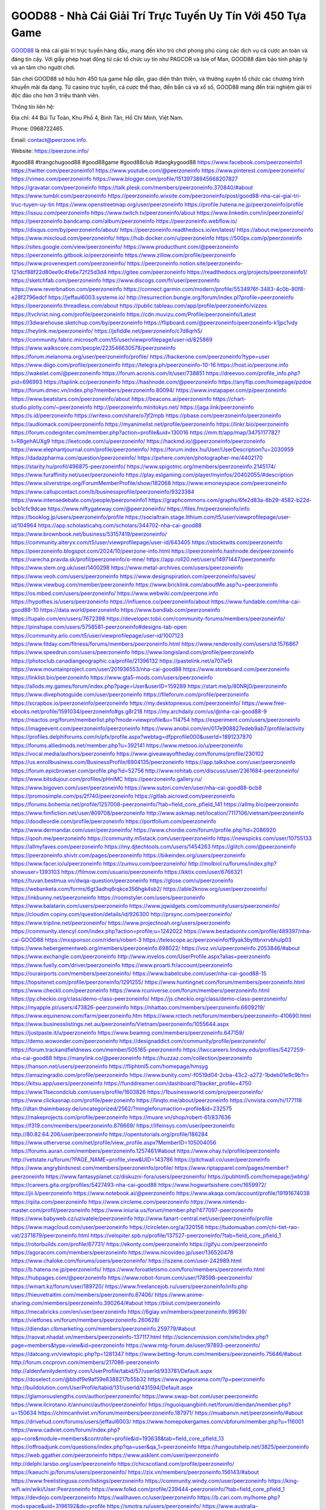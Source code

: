 GOOD88 - Nhà Cái Giải Trí Trực Tuyến Uy Tín Với 450 Tựa Game
===================================

`GOOD88 <https://peerzone.info/>`_ là nhà cái giải trí trực tuyến hàng đầu, mang đến kho trò chơi phong phú cùng các dịch vụ cá cược an toàn và đáng tin cậy. Với giấy phép hoạt động từ các tổ chức uy tín như PAGCOR và Isle of Man, GOOD88 đảm bảo tính pháp lý và an tâm cho người chơi. 

Sân chơi GOOD88 sở hữu hơn 450 tựa game hấp dẫn, giao diện thân thiện, và thường xuyên tổ chức các chương trình khuyến mãi đa dạng. Từ casino trực tuyến, cá cược thể thao, đến bắn cá và xổ số, GOOD88 mang đến trải nghiệm giải trí độc đáo cho hơn 3 triệu thành viên.

Thông tin liên hệ: 

Địa chỉ: 44 Bùi Tư Toàn, Khu Phố 4, Bình Tân, Hồ Chí Minh, Việt Nam.

Phone: 0968722465.

Email: contact@peerzone.info.

Website: https://peerzone.info/

#good88 #trangchugood88 #good88game #good88club #dangkygood88
https://www.facebook.com/peerzoneinfo1
https://twitter.com/peerzoneinfo1
https://www.youtube.com/@peerzoneinfo
https://www.pinterest.com/peerzoneinfo/
https://vimeo.com/peerzoneinfo
https://www.blogger.com/profile/15139738945668207827
https://gravatar.com/peerzoneinfo
https://talk.plesk.com/members/peerzoneinfo.370840/#about
https://www.tumblr.com/peerzoneinfo
https://peerzoneinfo.wixsite.com/peerzoneinfo/post/good88-nha-cai-giai-tri-truc-tuyen-uy-tin
https://www.openstreetmap.org/user/peerzoneinfo
https://profile.hatena.ne.jp/peerzoneinfo/profile
https://issuu.com/peerzoneinfo
https://www.twitch.tv/peerzoneinfo/about
https://www.linkedin.com/in/peerzoneinfo/
https://peerzoneinfo.bandcamp.com/album/peerzoneinfo
https://peerzoneinfo.webflow.io/
https://disqus.com/by/peerzoneinfo/about/
https://peerzoneinfo.readthedocs.io/en/latest/
https://about.me/peerzoneinfo
https://www.mixcloud.com/peerzoneinfo/
https://hub.docker.com/u/peerzoneinfo
https://500px.com/p/peerzoneinfo
https://sites.google.com/view/peerzoneinfo/
https://www.producthunt.com/@peerzoneinfo
https://peerzoneinfo.gitbook.io/peerzoneinfo
https://www.zillow.com/profile/peerzoneinfo
https://www.provenexpert.com/peerzoneinfo/
https://peerzoneinfo.notion.site/peerzoneinfo-121dcf88f22d80ee9c4fe6e72f25d3d4
https://gitee.com/peerzoneinfo
https://readthedocs.org/projects/peerzoneinfo1/
https://sketchfab.com/peerzoneinfo
https://www.discogs.com/fr/user/peerzoneinfo
https://www.reverbnation.com/peerzoneinfo
https://connect.garmin.com/modern/profile/5534976f-3483-4c0b-80f8-e28f2796edcf
https://jeffaul6003.systeme.io/
http://resurrection.bungie.org/forum/index.pl?profile=peerzoneinfo
https://peerzoneinfo.threadless.com/about
https://public.tableau.com/app/profile/peerzoneinfo/vizzes
https://tvchrist.ning.com/profile/peerzoneinfo
https://cdn.muvizu.com/Profile/peerzoneinfo/Latest
https://3dwarehouse.sketchup.com/by/peerzoneinfo
https://flipboard.com/@peerzoneinfo/peerzoneinfo-k1jpc1vdy
https://heylink.me/peerzoneinfo/
https://jsfiddle.net/peerzoneinfo/c7d8qrh5/
https://community.fabric.microsoft.com/t5/user/viewprofilepage/user-id/825869
https://www.walkscore.com/people/223546630578/peerzoneinfo
https://forum.melanoma.org/user/peerzoneinfo/profile/
https://hackerone.com/peerzoneinfo?type=user
https://www.diigo.com/profile/peerzoneinfo
https://telegra.ph/peerzoneinfo-10-16
https://host.io/peerzone.info
https://wakelet.com/@peerzoneinfo
https://forum.acronis.com/it/user/738851
https://dreevoo.com/profile_info.php?pid=696993
https://taplink.cc/peerzoneinfo
https://hashnode.com/@peerzoneinfo
https://anyflip.com/homepage/pzdoe
https://forum.dmec.vn/index.php?members/peerzoneinfo.80094/
https://www.instapaper.com/p/peerzoneinfo
https://www.beatstars.com/peerzoneinfo/about
https://beacons.ai/peerzoneinfo
https://chart-studio.plotly.com/~peerzoneinfo
http://peerzoneinfo.minitokyo.net/
https://jaga.link/peerzoneinfo
https://s.id/peerzoneinfo
https://writexo.com/share/o7jf2mpb
https://pbase.com/peerzoneinfo/peerzoneinfo
https://audiomack.com/peerzoneinfo
https://myanimelist.net/profile/peerzoneinfo
https://linkr.bio/peerzoneinfo
https://forum.codeigniter.com/member.php?action=profile&uid=130016
https://mm.tt/app/map/3475117782?t=R8gehAUXg9
https://leetcode.com/u/peerzoneinfo/
https://hackmd.io/@peerzoneinfo/peerzoneinfo
https://www.elephantjournal.com/profile/peerzoneinfo/
https://forum.index.hu/User/UserDescription?u=2030959
https://dadazpharma.com/question/peerzoneinfo/
https://pxhere.com/en/photographer-me/4402170
https://starity.hu/profil/496875-peerzoneinfo/
https://www.spigotmc.org/members/peerzoneinfo.2145174/
https://www.furaffinity.net/user/peerzoneinfo
https://play.eslgaming.com/player/myinfos/20402055/#description
https://www.silverstripe.org/ForumMemberProfile/show/182068
https://www.emoneyspace.com/peerzoneinfo
https://www.callupcontact.com/b/businessprofile/peerzoneinfo/9323384
https://www.intensedebate.com/people/peerzoneinfo1
https://graphcommons.com/graphs/6fe2d83a-8b29-4582-b22d-bcb1cfc9dcae
https://www.niftygateway.com/@peerzoneinfo/
https://files.fm/peerzoneinfo/info
https://booklog.jp/users/peerzoneinfo/profile
https://socialtrain.stage.lithium.com/t5/user/viewprofilepage/user-id/104964
https://app.scholasticahq.com/scholars/344702-nha-cai-good88
https://www.brownbook.net/business/53157419/peerzoneinfo/
https://community.alteryx.com/t5/user/viewprofilepage/user-id/643405
https://stocktwits.com/peerzoneinfo
https://peerzoneinfo.blogspot.com/2024/10/peerzone-info.html
https://peerzoneinfo.hashnode.dev/peerzoneinfo
https://varecha.pravda.sk/profil/peerzoneinfo/o-mne/
https://app.roll20.net/users/14971447/peerzoneinfo
https://www.stem.org.uk/user/1400298
https://www.metal-archives.com/users/peerzoneinfo
https://www.veoh.com/users/peerzoneinfo
https://www.designspiration.com/peerzoneinfo/saves/
https://www.viewbug.com/member/peerzoneinfo
https://www.bricklink.com/aboutMe.asp?u=peerzoneinfo
https://os.mbed.com/users/peerzoneinfo/
https://www.webwiki.com/peerzone.info
https://hypothes.is/users/peerzoneinfo
https://influence.co/peerzoneinfo/about
https://www.fundable.com/nha-cai-good88-10
https://data.world/peerzoneinfo
https://www.bandlab.com/peerzoneinfo
https://tupalo.com/en/users/7672398
https://developer.tobii.com/community-forums/members/peerzoneinfo/
https://pinshape.com/users/5758581-peerzoneinfo#designs-tab-open
https://community.arlo.com/t5/user/viewprofilepage/user-id/1007123
https://www.fitday.com/fitness/forums/members/peerzoneinfo.html
https://www.renderosity.com/users/id:1576867
https://www.speedrun.com/users/peerzoneinfo
https://www.longisland.com/profile/peerzoneinfo
https://photoclub.canadiangeographic.ca/profile/21396132
https://pastelink.net/a707ie5t
https://www.mountainproject.com/user/201936553/nha-cai-good88
https://www.storeboard.com/peerzoneinfo
https://linklist.bio/peerzoneinfo
https://www.gta5-mods.com/users/peerzoneinfo
https://allods.my.games/forum/index.php?page=User&userID=159289
https://start.me/p/80NRjD/peerzoneinfo
https://www.divephotoguide.com/user/peerzoneinfo
https://fileforum.com/profile/peerzoneinfo
https://scrapbox.io/peerzoneinfo/peerzoneinfo
https://my.desktopnexus.com/peerzoneinfo/
https://www.free-ebooks.net/profile/1591034/peerzoneinfo#gs.g8r218
https://my.archdaily.com/us/@nha-cai-good88-9
https://reactos.org/forum/memberlist.php?mode=viewprofile&u=114754
https://experiment.com/users/peerzoneinfo
https://imageevent.com/peerzoneinfo/peerzoneinfo
https://www.anobii.com/en/017e908827edeb9ab7/profile/activity
https://profiles.delphiforums.com/n/pfx/profile.aspx?webtag=dfpprofile000&userId=1891237870
https://forums.alliedmods.net/member.php?u=392141
https://www.metooo.io/u/peerzoneinfo
https://vocal.media/authors/peerzoneinfo
https://www.giveawayoftheday.com/forums/profile/230102
https://us.enrollbusiness.com/BusinessProfile/6904135/peerzoneinfo
https://app.talkshoe.com/user/peerzoneinfo
https://forum.epicbrowser.com/profile.php?id=52756
http://www.rohitab.com/discuss/user/2361684-peerzoneinfo/
https://www.bitsdujour.com/profiles/pHniMC
https://peerzoneinfo.gallery.ru/
https://www.bigoven.com/user/peerzoneinfo
https://www.sutori.com/en/user/nha-cai-good88-bcb8
https://promosimple.com/ps/2f740/peerzoneinfo
https://gitlab.aicrowd.com/peerzoneinfo
https://forums.bohemia.net/profile/1257008-peerzoneinfo/?tab=field_core_pfield_141
https://allmy.bio/peerzoneinfo
https://www.fimfiction.net/user/809708/peerzoneinfo
http://www.askmap.net/location/7117106/vietnam/peerzoneinfo
https://doodleordie.com/profile/peerzoneinfo
https://portfolium.com/peerzoneinfo
https://www.dermandar.com/user/peerzoneinfo/
https://www.chordie.com/forum/profile.php?id=2086920
https://qooh.me/peerzoneinfo
https://community.m5stack.com/user/peerzoneinfo
https://newspicks.com/user/10755133
https://allmyfaves.com/peerzoneinfo
https://my.djtechtools.com/users/1454263
https://glitch.com/@peerzoneinfo
https://peerzoneinfo.shivtr.com/pages/peerzoneinfo
https://bikeindex.org/users/peerzoneinfo
https://www.facer.io/u/peerzoneinfo
https://zumvu.com/peerzoneinfo/
http://molbiol.ru/forums/index.php?showuser=1393103
https://filmow.com/usuario/peerzoneinfo
https://kktix.com/user/6766321
https://tuvan.bestmua.vn/dwqa-question/peerzoneinfo
https://glose.com/u/peerzoneinfo
https://webanketa.com/forms/6gt3adhq6rqkce356hgk4sb2/
https://able2know.org/user/peerzoneinfo/
https://inkbunny.net/peerzoneinfo
https://roomstyler.com/users/peerzoneinfo
https://www.balatarin.com/users/peerzoneinfo
https://www.jqwidgets.com/community/users/peerzoneinfo/
https://cloudim.copiny.com/question/details/id/926300
http://prsync.com/peerzoneinfo/
https://www.tripline.net/peerzoneinfo/
https://www.projectnoah.org/users/peerzoneinfo
https://community.stencyl.com/index.php?action=profile;u=1242022
https://www.bestadsontv.com/profile/489397/nha-cai-GOOD88
https://mxsponsor.com/riders/robert-3
https://telescope.ac/peerzoneinfo/f9yak3byttbnxrvbhulp03
https://www.hebergementweb.org/members/peerzoneinfo.698022/
https://voz.vn/u/peerzoneinfo.2053846/#about
https://www.exchangle.com/peerzoneinfo
http://www.invelos.com/UserProfile.aspx?alias=peerzoneinfo
https://www.fuelly.com/driver/peerzoneinfo
https://www.proarti.fr/account/peerzoneinfo
https://ourairports.com/members/peerzoneinfo/
https://www.babelcube.com/user/nha-cai-good88-15
https://topsitenet.com/profile/peerzoneinfo/1291255/
https://www.huntingnet.com/forum/members/peerzoneinfo.html
https://www.checkli.com/peerzoneinfo
https://www.rcuniverse.com/forum/members/peerzoneinfo.html
https://py.checkio.org/class/demo-class-peerzoneinfo/
https://js.checkio.org/class/demo-class-peerzoneinfo/
https://myapple.pl/users/473826-peerzoneinfo
https://nhattao.com/members/peerzoneinfo.6609219/
https://www.equinenow.com/farm/peerzoneinfo.htm
https://www.rctech.net/forum/members/peerzoneinfo-410690.html
https://www.businesslistings.net.au/peerzoneinfo/Vietnam/peerzoneinfo/1055644.aspx
https://justpaste.it/u/peerzoneinfo
https://www.beamng.com/members/peerzoneinfo.647159/
https://demo.wowonder.com/peerzoneinfo
https://designaddict.com/community/profile/peerzoneinfo/
https://forum.trackandfieldnews.com/member/505165-peerzoneinfo
https://lwccareers.lindsey.edu/profiles/5427259-nha-cai-good88
https://manylink.co/@peerzoneinfo
https://huzzaz.com/collection/peerzoneinfo
https://hanson.net/users/peerzoneinfo
https://fliphtml5.com/homepage/hmsyg
https://amazingradio.com/profile/peerzoneinfo
https://www.bunity.com/-f0519d04-2cba-43c2-a272-1bdeb01e9c9b?r=
https://kitsu.app/users/peerzoneinfo
https://funddreamer.com/dashboard/?backer_profile=4750
https://www.11secondclub.com/users/profile/1603826
https://1businessworld.com/pro/peerzoneinfo/
https://www.clickasnap.com/profile/peerzoneinfo
https://linqto.me/about/peerzoneinfo
https://vnvista.com/hi/177118
http://dtan.thaiembassy.de/uncategorized/2562/?mingleforumaction=profile&id=232575
https://makeprojects.com/profile/peerzoneinfo
https://muare.vn/shop/robert-61/837636
https://f319.com/members/peerzoneinfo.876669/
https://lifeinsys.com/user/peerzoneinfo
http://80.82.64.206/user/peerzoneinfo
https://opentutorials.org/profile/186284
https://www.utherverse.com/net/profile/view_profile.aspx?MemberID=105004056
https://forums.auran.com/members/peerzoneinfo.1257461/#about
https://www.ohay.tv/profile/peerzoneinfo
http://vetstate.ru/forum/?PAGE_NAME=profile_view&UID=143786
https://pitchwall.co/user/peerzoneinfo
https://www.angrybirdsnest.com/members/peerzoneinfo/profile/
https://www.riptapparel.com/pages/member?peerzoneinfo
https://www.fantasyplanet.cz/diskuzni-fora/users/peerzoneinfo/
https://pubhtml5.com/homepage/jwbhg/
https://careers.gita.org/profiles/5427493-nha-cai-good88
https://www.hogwartsishere.com/1659972/
https://jii.li/peerzoneinfo
https://www.notebook.ai/@peerzoneinfo
https://www.akaqa.com/account/profile/19191674038
https://qiita.com/peerzoneinfo
https://www.circleme.com/peerzoneinfo
https://www.nintendo-master.com/profil/peerzoneinfo
https://www.iniuria.us/forum/member.php?477097-peerzoneinfo
https://www.babyweb.cz/uzivatele/peerzoneinfo
http://www.fanart-central.net/user/peerzoneinfo/profile
https://www.magcloud.com/user/peerzoneinfo
https://circleten.org/a/320156
https://tudomuaban.com/chi-tiet-rao-vat/2371879/peerzoneinfo.html
https://velopiter.spb.ru/profile/137527-peerzoneinfo/?tab=field_core_pfield_1
https://rotorbuilds.com/profile/67731/
https://ekonty.com/peerzoneinfo
https://gifyu.com/peerzoneinfo
https://agoracom.com/members/peerzoneinfo
https://www.nicovideo.jp/user/136520478
https://www.chaloke.com/forums/users/peerzoneinfo/
https://iszene.com/user-242989.html
https://b.hatena.ne.jp/peerzoneinfo/
https://www.foroatletismo.com/foro/members/peerzoneinfo.html
https://hubpages.com/@peerzoneinfo
https://www.robot-forum.com/user/178598-peerzoneinfo/
https://wmart.kz/forum/user/189720/
https://www.freelancejob.ru/users/peerzoneinfo/info.php
https://hieuvetraitim.com/members/peerzoneinfo.67406/
https://www.anime-sharing.com/members/peerzoneinfo.390264/#about
https://biiut.com/peerzoneinfo
https://mecabricks.com/en/user/peerzoneinfo
https://6giay.vn/members/peerzoneinfo.99639/
https://vietfones.vn/forum/members/peerzoneinfo.260628/
https://diendan.clbmarketing.com/members/peerzoneinfo.259779/#about
https://raovat.nhadat.vn/members/peerzoneinfo-137117.html
http://sciencemission.com/site/index.php?page=members&type=view&id=peerzoneinfo
https://www.mtg-forum.de/user/97893-peerzoneinfo/
https://datcang.vn/viewtopic.php?p=1281347
https://www.betting-forum.com/members/peerzoneinfo.75646/#about
http://forum.cncprovn.com/members/217086-peerzoneinfo
http://aldenfamilydentistry.com/UserProfile/tabid/57/userId/933781/Default.aspx
https://doselect.com/@bbdf9e9af59e8388217b55b32
https://www.pageorama.com/?p=peerzoneinfo
http://buildolution.com/UserProfile/tabid/131/userId/431594/Default.aspx
https://glamorouslengths.com/author/peerzoneinfo/
https://www.swap-bot.com/user:peerzoneinfo
https://www.ilcirotano.it/annunci/author/peerzoneinfo/
https://nguoiquangbinh.net/forum/diendan/member.php?u=150634
https://chimcanhviet.vn/forum/members/peerzoneinfo.187971/
https://muabanvn.net/peerzoneinfo/#about
https://drivehud.com/forums/users/jeffaul6003/
https://www.homepokergames.com/vbforum/member.php?u=116001
https://www.cadviet.com/forum/index.php?app=core&module=members&controller=profile&id=193638&tab=field_core_pfield_13
https://offroadjunk.com/questions/index.php?qa=user&qa_1=peerzoneinfo
https://hangoutshelp.net/3825/peerzoneinfo
https://web.ggather.com/peerzoneinfo
https://www.asklent.com/user/peerzoneinfo
http://delphi.larsbo.org/user/peerzoneinfo
https://chicscotland.com/profile/peerzoneinfo/
https://kaeuchi.jp/forums/users/peerzoneinfo/
https://zix.vn/members/peerzoneinfo.156143/#about
https://www.freelistingusa.com/listings/peerzoneinfo
https://community.windy.com/user/peerzoneinfo
https://king-wifi.win/wiki/User:Peerzoneinfo
https://www.folkd.com/profile/239444-peerzoneinfo/?tab=field_core_pfield_1
https://devdojo.com/peerzoneinfo
https://wallhaven.cc/user/peerzoneinfo
https://b.cari.com.my/home.php?mod=space&uid=3196192&do=profile
https://smotra.ru/users/peerzoneinfo/
https://www.australia-australie.com/membres/peerzoneinfo/profile/
http://maisoncarlos.com/UserProfile/tabid/42/userId/2205301/Default.aspx
https://www.goldposter.com/members/peerzoneinfo/profile/
https://metaldevastationradio.com/peerzoneinfo
https://www.adsfare.com/peerzoneinfo
https://www.deepzone.net/home.php?mod=space&uid=4435065
https://hcgdietinfo.com/hcgdietforums/members/peerzoneinfo/
https://video.fc2.com/account/10713727
https://vadaszapro.eu/user/profile/peerzoneinfo
https://mentorship.healthyseminars.com/members/peerzoneinfo/
https://allmylinks.com/peerzoneinfo
https://coub.com/peerzoneinfo
https://www.myminifactory.com/users/peerzoneinfo
https://www.printables.com/@peerzoneinfo_2526655
https://www.shadowera.com/member.php?146513-peerzoneinfo
http://bbs.sdhuifa.com/home.php?mod=space&uid=649871
https://ficwad.com/a/peerzoneinfo
https://www.serialzone.cz/uzivatele/226727-peerzoneinfo/
http://classicalmusicmp3freedownload.com/ja/index.php?title=%E5%88%A9%E7%94%A8%E8%80%85:Peerzoneinfo
https://m.jingdexian.com/home.php?mod=space&uid=3787967
https://mississaugachinese.ca/home.php?mod=space&uid=1347712
https://hulkshare.com/peerzoneinfo
https://www.soshified.com/forums/user/597954-peerzoneinfo/
https://thefwa.com/profiles/peerzoneinfo
https://tatoeba.org/en/user/profile/peerzoneinfo
http://www.pvp.iq.pl/user-23928.html
https://my.bio/peerzoneinfo
https://transfur.com/Users/peerzoneinfo
https://forums.stardock.net/user/7391818
https://ok.ru/profile/909999037096
https://scholar.google.com/citations?view_op=list_works&hl=vi&user=6ePz9OcAAAAJ
https://www.plurk.com/peerzoneinfo
https://www.bitchute.com/channel/iz74gx6sQf3u
https://teletype.in/@peerzoneinfo
https://velog.io/@peerzoneinfo/about
https://globalcatalog.com/peerzoneinfo.kr
https://www.metaculus.com/accounts/profile/218962/
https://commiss.io/peerzoneinfo
https://moparwiki.win/wiki/User:Peerzoneinfo
https://clinfowiki.win/wiki/User:Peerzoneinfo
https://algowiki.win/wiki/User:Peerzoneinfo
https://timeoftheworld.date/wiki/User:Peerzoneinfo
https://humanlove.stream/wiki/User:Peerzoneinfo
https://digitaltibetan.win/wiki/User:Peerzoneinfo
https://funsilo.date/wiki/User:Peerzoneinfo
https://fkwiki.win/wiki/User:Peerzoneinfo
https://theflatearth.win/wiki/User:Peerzoneinfo
https://sovren.media/u/peerzoneinfo/
https://www.vid419.com/home.php?mod=space&uid=3395492
https://www.okaywan.com/home.php?mod=space&uid=558680
https://www.yanyiku.cn/home.php?mod=space&uid=4593159
https://forum.oceandatalab.com/user-8716.html
https://www.pixiv.net/en/users/110544772
https://shapshare.com/peerzoneinfo
https://thearticlesdirectory.co.uk/members/jeffaul6003/
http://onlineboxing.net/jforum/user/editDone/320052.page
https://golbis.com/user/peerzoneinfo/
https://eternagame.org/players/417543
http://memmai.com/index.php?members/peerzoneinfo.15679/#about
https://diendannhansu.com/members/peerzoneinfo.78025/#about
https://forum.centos-webpanel.com/index.php?action=profile;u=121505
https://www.canadavisa.com/canada-immigration-discussion-board/members/peerzoneinfo.1236854/
https://www.fitundgesund.at/profil/peerzoneinfo
http://www.biblesupport.com/user/608324-peerzoneinfo/
https://www.goodreads.com/review/show/6936185947
https://fileforums.com/member.php?u=276252
https://forum.enscape3d.com/wcf/index.php?user/97927-peerzoneinfo/#about
https://forum.xorbit.space/member.php/8954-peerzoneinfo
https://nmpeoplesrepublick.com/community/profile/peerzoneinfo/
https://findaspring.org/members/peerzoneinfo/
https://ingmac.ru/forum/?PAGE_NAME=profile_view&UID=59796
http://l-avt.ru/support/dialog/?PAGE_NAME=profile_view&UID=79958
https://www.imagekind.com/MemberProfile.aspx?MID=b7988c11-8177-44a4-b0b3-950ee00a5dc1
https://storyweaver.org.in/en/users/1010832
https://club.doctissimo.fr/peerzoneinfo/
https://urlscan.io/result/efb88968-3d88-4f55-991c-aa4690c1e9e4/
https://www.outlived.co.uk/author/peerzoneinfo/
https://motion-gallery.net/users/657908
https://linkmix.co/27395498
https://potofu.me/peerzoneinfo
https://www.mycast.io/profiles/298020/username/peerzoneinfo
https://www.sythe.org/members/peerzoneinfo.1806738/
https://www.penmai.com/community/members/peerzoneinfo.416923/#about
https://dongnairaovat.com/members/peerzoneinfo.23937.html
https://hiqy.in/peerzoneinfo
https://etextpad.com/nhwkgvotel
https://web.trustexchange.com/company.php?q=peerzone.info
https://penposh.com/peerzoneinfo
https://imgcredit.xyz/peerzoneinfo
https://www.claimajob.com/profiles/5433488-nha-cai-good88
https://violet.vn/user/show/id/14986859
http://www.innetads.com/view/item-3011316-peerzoneinfo.html
http://www.getjob.us/usa-jobs-view/job-posting-903098-peerzoneinfo.html
http://www.canetads.com/view/item-3968231-peerzoneinfo.html
https://minecraftcommand.science/profile/peerzoneinfo
https://wiki.natlife.ru/index.php/%D0%A3%D1%87%D0%B0%D1%81%D1%82%D0%BD%D0%B8%D0%BA:Peerzoneinfo
https://wiki.gta-zona.ru/index.php/%D0%A3%D1%87%D0%B0%D1%81%D1%82%D0%BD%D0%B8%D0%BA:Peerzoneinfo
https://wiki.prochipovan.ru/index.php/%D0%A3%D1%87%D0%B0%D1%81%D1%82%D0%BD%D0%B8%D0%BA:Peerzoneinfo
https://www.itchyforum.com/en/member.php?308214-peerzoneinfo
https://myanimeshelf.com/profile/peerzoneinfo
https://expathealthseoul.com/profile/peerzoneinfo/
https://makersplace.com/peerzoneinfo/about
https://community.fyers.in/member/Vad4413pMe
https://www.multichain.com/qa/user/peerzoneinfo
http://www.worldchampmambo.com/UserProfile/tabid/42/userId/401289/Default.aspx
https://www.snipesocial.co.uk/peerzoneinfo
https://hub.safe.com/current-user?page=1&page_size=10
https://www.apelondts.org/users/peerzoneinfo/My-Profile
https://advpr.net/peerzoneinfo
https://pytania.radnik.pl/uzytkownik/peerzoneinfo
https://itvnn.net/member.php?139008-peerzoneinfo
https://safechat.com/u/peerzoneinfo
https://mlx.su/paste/view/49181a99
https://hackmd.okfn.de/s/S1PN5flgJe
http://techou.jp/index.php?peerzoneinfo
https://www.gamblingtherapy.org/forum/users/peerzoneinfo/
https://ask-people.net/user/peerzoneinfo
https://linktaigo88.lighthouseapp.com/users/1955449
http://www.aunetads.com/view/item-2503669-peerzoneinfo.html
https://bit.ly/m/peerzoneinfo
http://genina.com/user/editDone/4475355.page
https://golden-forum.com/memberlist.php?mode=viewprofile&u=152310
http://wiki.diamonds-crew.net/index.php?title=Benutzer:Peerzoneinfo
https://www.adsoftheworld.com/users/d7e83ef6-313a-4399-aee3-425748871c03
https://malt-orden.info/userinfo.php?uid=382220
https://filesharingtalk.com/members/603337-peerzoneinfo
https://belgaumonline.com/profile/peerzoneinfo/
https://chodaumoi247.com/members/peerzoneinfo.13536/#about
https://darksteam.net/members/peerzoneinfo.40406/#about
https://wefunder.com/peerzoneinfo
https://www.nulled.to/user/6249027-peerzoneinfo
https://forums.worldwarriors.net/profile/peerzoneinfo
https://nhadatdothi.net.vn/members/peerzoneinfo.29780/
https://demo.hedgedoc.org/s/E6_Oe-gBz
https://schoolido.lu/user/peerzoneinfo/
https://dev.muvizu.com/Profile/peerzoneinfo/Latest/
https://www.familie.pl/profil/peerzoneinfo
https://conecta.bio/peerzoneinfo
https://qna.habr.com/user/peerzoneinfo
https://www.naucmese.cz/robert-1?_fid=i5hx
http://psicolinguistica.letras.ufmg.br/wiki/index.php/Usu%C3%A1rio:Peerzoneinfo
https://wiki.sports-5.ch/index.php?title=Utilisateur:Peerzoneinfo
https://g0v.hackmd.io/@peerzoneinfo/peerzoneinfo
https://boersen.oeh-salzburg.at/author/peerzoneinfo/
https://bioimagingcore.be/q2a/user/peerzoneinfo
http://uno-en-ligne.com/profile.php?user=378813
https://kowabana.jp/users/131401
https://klotzlube.ru/forum/user/283211/
https://www.bandsworksconcerts.info/index.php?peerzoneinfo
https://ask.mallaky.com/?qa=user/peerzoneinfo
https://fab-chat.com/members/peerzoneinfo/profile/
https://vietnam.net.vn/members/peerzoneinfo.28188/
https://cadillacsociety.com/users/peerzoneinfo/
https://bitbuilt.net/forums/index.php?members/peerzoneinfo.49478/#about
https://timdaily.vn/members/peerzoneinfo.90887/#about
https://www.xen-factory.com/index.php?members/peerzoneinfo.57737/#about
https://www.cake.me/me/peerzoneinfo
https://git.project-hobbit.eu/peerzoneinfo
https://forum.honorboundgame.com/user-470746.html
https://www.xosothantai.com/members/peerzoneinfo.534785/
https://thiamlau.com/forum/user-8433.html
https://bandori.party/user/225056/peerzoneinfo/
https://www.vnbadminton.com/members/peerzoneinfo.55214/
https://hackaday.io/peerzoneinfo
https://mnogootvetov.ru/index.php?qa=user&qa_1=peerzoneinfo
https://deadreckoninggame.com/index.php/User:Peerzoneinfo
https://herpesztitkaink.hu/forums/users/peerzoneinfo/
https://xnforo.ir/members/peerzoneinf.59328/#about
https://www.adslgr.com/forum/members/212048-peerzoneinfo
https://forum.opnsense.org/index.php?action=profile;u=49607
https://slatestarcodex.com/author/peerzoneinfo/
http://pantery.mazowiecka.zhp.pl/profile.php?lookup=25139
https://community.greeka.com/users/peerzoneinfo
https://yamcode.com/peerzoneinfo
https://www.forums.maxperformanceinc.com/forums/member.php?u=202047
https://www.sakaseru.jp/mina/user/profile/205928
https://land-book.com/peerzoneinfo
https://illust.daysneo.com/illustrator/peerzoneinfo/
https://es.stylevore.com/user/peerzoneinfo
https://www.fdb.cz/clen/208104-peerzoneinfo.html
https://forum.html.it/forum/member.php?userid=464700
https://advego.com/profile/peerzoneinfo/
https://acomics.ru/-peerzoneinfo
https://www.astrobin.com/users/peerzoneinfo/
https://modworkshop.net/user/peerzoneinfo
https://stackshare.io/peerzoneinfo
https://fitinline.com/profile/peerzoneinfo/about/
https://seomotionz.com/member.php?action=profile&uid=40880
https://apartments.com.gh/user/profile/200917
https://tooter.in/peerzoneinfo
https://protospielsouth.com/user/46689
https://www.canadavideocompanies.ca/forums/users/peerzoneinfo/
https://spiderum.com/nguoi-dung/peerzoneinfo
https://postgresconf.org/users/nha-cai-good88-b8177140-cabd-43f3-8c30-a1e2de55e0d3
https://pixabay.com/users/46596165/
https://chomikuj.pl/peerzoneinfo/Dokumenty
https://memes.tw/user/337049
https://medibang.com/author/26781666/
https://stepik.org/users/983739137/profile
https://forum.issabel.org/u/peerzoneinfo
https://click4r.com/posts/g/18291823/peerzoneinfo
https://www.freewebmarks.com/story/peerzoneinfo
https://redpah.com/profile/415809/peerzoneinfo
https://permacultureglobal.org/users/75810-nha-cai-good88
https://www.papercall.io/speakers/peerzoneinfo
https://bootstrapbay.com/user/peerzoneinfo
https://www.rwaq.org/users/peerzoneinfo
https://secondstreet.ru/profile/peerzoneinfo/
https://www.planet-casio.com/Fr/compte/voir_profil.php?membre=peerzoneinfo
https://forums.wolflair.com/members/peerzoneinfo.119154/#about
https://www.zeldaspeedruns.com/profiles/peerzoneinfo
https://savelist.co/profile/users/me
https://www.buzzsprout.com/2101801/episodes/15941201-peerzone-info
https://podcastaddict.com/episode/https%3A%2F%2Fwww.buzzsprout.com%2F2101801%2Fepisodes%2F15941201-peerzone-info.mp3&podcastId=4475093
https://hardanreidlinglbeu.wixsite.com/elinor-salcedo/podcast/episode/7938d603/peerzoneinfo
https://www.podfriend.com/podcast/elinor-salcedo/episode/Buzzsprout-15941201/
https://curiocaster.com/podcast/pi6385247/29314526035
https://www.podchaser.com/podcasts/elinor-salcedo-5339040/episodes/peerzoneinfo-227271701
https://fountain.fm/episode/pi2Havfg08RiDTbctEy2
https://castbox.fm/episode/peerzone.info-id5445226-id745515602
https://plus.rtl.de/podcast/elinor-salcedo-wy64ydd31evk2/peerzoneinfo-9kk591rw8kfx1
https://www.podparadise.com/Podcast/1688863333/Listen/1729173600/0
https://podbay.fm/p/elinor-salcedo/e/1729148400
https://www.ivoox.com/en/peerzone-info-audios-mp3_rf_134940754_1.html
https://www.listennotes.com/podcasts/elinor-salcedo/peerzoneinfo-Mh8Q-eXydNs/
https://goodpods.com/podcasts/elinor-salcedo-257466/peerzoneinfo-76417876
https://www.iheart.com/podcast/269-elinor-salcedo-115585662/episode/peerzoneinfo-228162150/
https://www.deezer.com/fr/episode/680438511
https://open.spotify.com/episode/31XD5m6UmD56t7u52J79A7?si=hSw_rh71TvSJP0O03hIUnw
https://podtail.com/podcast/corey-alonzo/peerzone-info/
https://player.fm/series/elinor-salcedo/peerzoneinfo
https://podcastindex.org/podcast/6385247?episode=29314526035
https://www.steno.fm/show/77680b6e-8b07-53ae-bcab-9310652b155c/episode/QnV6enNwcm91dC0xNTk0MTIwMQ==
https://podverse.fm/fr/episode/Yuk0AKtNg
https://app.podcastguru.io/podcast/elinor-salcedo-1688863333/episode/peerzone-info-d678af8fda20928533b276fd8cefa39b
https://podcasts-francais.fr/podcast/corey-alonzo/peerzone-info
https://irepod.com/podcast/corey-alonzo/peerzone-info
https://australian-podcasts.com/podcast/corey-alonzo/peerzone-info
https://toppodcasts.be/podcast/corey-alonzo/peerzone-info
https://canadian-podcasts.com/podcast/corey-alonzo/peerzone-info
https://uk-podcasts.co.uk/podcast/corey-alonzo/peerzone-info
https://deutschepodcasts.de/podcast/corey-alonzo/peerzone-info
https://nederlandse-podcasts.nl/podcast/corey-alonzo/peerzone-info
https://american-podcasts.com/podcast/corey-alonzo/peerzone-info
https://norske-podcaster.com/podcast/corey-alonzo/peerzone-info
https://danske-podcasts.dk/podcast/corey-alonzo/peerzone-info
https://italia-podcast.it/podcast/corey-alonzo/peerzone-info
https://podmailer.com/podcast/corey-alonzo/peerzone-info
https://podcast-espana.es/podcast/corey-alonzo/peerzone-info
https://suomalaiset-podcastit.fi/podcast/corey-alonzo/peerzone-info
https://indian-podcasts.com/podcast/corey-alonzo/peerzone-info
https://poddar.se/podcast/corey-alonzo/peerzone-info
https://nzpod.co.nz/podcast/corey-alonzo/peerzone-info
https://pod.pe/podcast/corey-alonzo/peerzone-info
https://podcast-chile.com/podcast/corey-alonzo/peerzone-info
https://podcast-colombia.co/podcast/corey-alonzo/peerzone-info
https://podcasts-brasileiros.com/podcast/corey-alonzo/peerzone-info
https://podcast-mexico.mx/podcast/corey-alonzo/peerzone-info
https://music.amazon.com/podcasts/ef0d1b1b-8afc-4d07-b178-4207746410b2/episodes/01337c7d-9979-43a7-805a-53d5d3e92c1c/elinor-salcedo-peerzone-info
https://music.amazon.co.jp/podcasts/ef0d1b1b-8afc-4d07-b178-4207746410b2/episodes/01337c7d-9979-43a7-805a-53d5d3e92c1c/elinor-salcedo-peerzone-info
https://music.amazon.de/podcasts/ef0d1b1b-8afc-4d07-b178-4207746410b2/episodes/01337c7d-9979-43a7-805a-53d5d3e92c1c/elinor-salcedo-peerzone-info
https://music.amazon.co.uk/podcasts/ef0d1b1b-8afc-4d07-b178-4207746410b2/episodes/01337c7d-9979-43a7-805a-53d5d3e92c1c/elinor-salcedo-peerzone-info
https://music.amazon.fr/podcasts/ef0d1b1b-8afc-4d07-b178-4207746410b2/episodes/01337c7d-9979-43a7-805a-53d5d3e92c1c/elinor-salcedo-peerzone-info
https://music.amazon.ca/podcasts/ef0d1b1b-8afc-4d07-b178-4207746410b2/episodes/01337c7d-9979-43a7-805a-53d5d3e92c1c/elinor-salcedo-peerzone-info
https://music.amazon.in/podcasts/ef0d1b1b-8afc-4d07-b178-4207746410b2/episodes/01337c7d-9979-43a7-805a-53d5d3e92c1c/elinor-salcedo-peerzone-info
https://music.amazon.it/podcasts/ef0d1b1b-8afc-4d07-b178-4207746410b2/episodes/01337c7d-9979-43a7-805a-53d5d3e92c1c/elinor-salcedo-peerzone-info
https://music.amazon.es/podcasts/ef0d1b1b-8afc-4d07-b178-4207746410b2/episodes/01337c7d-9979-43a7-805a-53d5d3e92c1c/elinor-salcedo-peerzone-info
https://music.amazon.com.br/podcasts/ef0d1b1b-8afc-4d07-b178-4207746410b2/episodes/01337c7d-9979-43a7-805a-53d5d3e92c1c/elinor-salcedo-peerzone-info
https://music.amazon.com.au/podcasts/ef0d1b1b-8afc-4d07-b178-4207746410b2/episodes/01337c7d-9979-43a7-805a-53d5d3e92c1c/elinor-salcedo-peerzone-info
https://podcasts.apple.com/us/podcast/peerzone-info/id1688863333?i=1000673410524
https://podcasts.apple.com/bh/podcast/peerzone-info/id1688863333?i=1000673410524
https://podcasts.apple.com/bw/podcast/peerzone-info/id1688863333?i=1000673410524
https://podcasts.apple.com/cm/podcast/peerzone-info/id1688863333?i=1000673410524
https://podcasts.apple.com/ci/podcast/peerzone-info/id1688863333?i=1000673410524
https://podcasts.apple.com/eg/podcast/peerzone-info/id1688863333?i=1000673410524
https://podcasts.apple.com/gw/podcast/peerzone-info/id1688863333?i=1000673410524
https://podcasts.apple.com/in/podcast/peerzone-info/id1688863333?i=1000673410524
https://podcasts.apple.com/il/podcast/peerzone-info/id1688863333?i=1000673410524
https://podcasts.apple.com/jo/podcast/peerzone-info/id1688863333?i=1000673410524
https://podcasts.apple.com/ke/podcast/peerzone-info/id1688863333?i=1000673410524
https://podcasts.apple.com/kw/podcast/peerzone-info/id1688863333?i=1000673410524
https://podcasts.apple.com/mg/podcast/peerzone-info/id1688863333?i=1000673410524
https://podcasts.apple.com/ml/podcast/peerzone-info/id1688863333?i=1000673410524
https://podcasts.apple.com/ma/podcast/peerzone-info/id1688863333?i=1000673410524
https://podcasts.apple.com/mu/podcast/peerzone-info/id1688863333?i=1000673410524
https://podcasts.apple.com/mz/podcast/peerzone-info/id1688863333?i=1000673410524
https://podcasts.apple.com/ne/podcast/peerzone-info/id1688863333?i=1000673410524
https://podcasts.apple.com/ng/podcast/peerzone-info/id1688863333?i=1000673410524
https://podcasts.apple.com/om/podcast/peerzone-info/id1688863333?i=1000673410524
https://podcasts.apple.com/qa/podcast/peerzone-info/id1688863333?i=1000673410524
https://podcasts.apple.com/sa/podcast/peerzone-info/id1688863333?i=1000673410524
https://podcasts.apple.com/sn/podcast/peerzone-info/id1688863333?i=1000673410524
https://podcasts.apple.com/za/podcast/peerzone-info/id1688863333?i=1000673410524
https://podcasts.apple.com/tn/podcast/peerzone-info/id1688863333?i=1000673410524
https://podcasts.apple.com/ug/podcast/peerzone-info/id1688863333?i=1000673410524
https://podcasts.apple.com/ae/podcast/peerzone-info/id1688863333?i=1000673410524
https://podcasts.apple.com/au/podcast/peerzone-info/id1688863333?i=1000673410524
https://podcasts.apple.com/hk/podcast/peerzone-info/id1688863333?i=1000673410524
https://podcasts.apple.com/id/podcast/peerzone-info/id1688863333?i=1000673410524
https://podcasts.apple.com/jp/podcast/peerzone-info/id1688863333?i=1000673410524
https://podcasts.apple.com/kr/podcast/peerzone-info/id1688863333?i=1000673410524
https://podcasts.apple.com/mo/podcast/peerzone-info/id1688863333?i=1000673410524
https://podcasts.apple.com/my/podcast/peerzone-info/id1688863333?i=1000673410524
https://podcasts.apple.com/nz/podcast/peerzone-info/id1688863333?i=1000673410524
https://podcasts.apple.com/ph/podcast/peerzone-info/id1688863333?i=1000673410524
https://podcasts.apple.com/sg/podcast/peerzone-info/id1688863333?i=1000673410524
https://podcasts.apple.com/tw/podcast/peerzone-info/id1688863333?i=1000673410524
https://podcasts.apple.com/th/podcast/peerzone-info/id1688863333?i=1000673410524
https://podcasts.apple.com/vn/podcast/peerzone-info/id1688863333?i=1000673410524
https://podcasts.apple.com/am/podcast/peerzone-info/id1688863333?i=1000673410524
https://podcasts.apple.com/az/podcast/peerzone-info/id1688863333?i=1000673410524
https://podcasts.apple.com/bg/podcast/peerzone-info/id1688863333?i=1000673410524
https://podcasts.apple.com/cz/podcast/peerzone-info/id1688863333?i=1000673410524
https://podcasts.apple.com/dk/podcast/peerzone-info/id1688863333?i=1000673410524
https://podcasts.apple.com/de/podcast/peerzone-info/id1688863333?i=1000673410524
https://podcasts.apple.com/ee/podcast/peerzone-info/id1688863333?i=1000673410524
https://podcasts.apple.com/es/podcast/peerzone-info/id1688863333?i=1000673410524
https://podcasts.apple.com/fr/podcast/peerzone-info/id1688863333?i=1000673410524
https://podcasts.apple.com/ge/podcast/peerzone-info/id1688863333?i=1000673410524
https://podcasts.apple.com/gr/podcast/peerzone-info/id1688863333?i=1000673410524
https://podcasts.apple.com/hr/podcast/peerzone-info/id1688863333?i=1000673410524
https://podcasts.apple.com/ie/podcast/peerzone-info/id1688863333?i=1000673410524
https://podcasts.apple.com/it/podcast/peerzone-info/id1688863333?i=1000673410524
https://podcasts.apple.com/kz/podcast/peerzone-info/id1688863333?i=1000673410524
https://podcasts.apple.com/kg/podcast/peerzone-info/id1688863333?i=1000673410524
https://podcasts.apple.com/lv/podcast/peerzone-info/id1688863333?i=1000673410524
https://podcasts.apple.com/lt/podcast/peerzone-info/id1688863333?i=1000673410524
https://podcasts.apple.com/lu/podcast/peerzone-info/id1688863333?i=1000673410524
https://podcasts.apple.com/hu/podcast/peerzone-info/id1688863333?i=1000673410524
https://podcasts.apple.com/mt/podcast/peerzone-info/id1688863333?i=1000673410524
https://podcasts.apple.com/md/podcast/peerzone-info/id1688863333?i=1000673410524
https://podcasts.apple.com/me/podcast/peerzone-info/id1688863333?i=1000673410524
https://podcasts.apple.com/nl/podcast/peerzone-info/id1688863333?i=1000673410524
https://podcasts.apple.com/mk/podcast/peerzone-info/id1688863333?i=1000673410524
https://podcasts.apple.com/no/podcast/peerzone-info/id1688863333?i=1000673410524
https://podcasts.apple.com/at/podcast/peerzone-info/id1688863333?i=1000673410524
https://podcasts.apple.com/pl/podcast/peerzone-info/id1688863333?i=1000673410524
https://podcasts.apple.com/pt/podcast/peerzone-info/id1688863333?i=1000673410524
https://podcasts.apple.com/ro/podcast/peerzone-info/id1688863333?i=1000673410524
https://podcasts.apple.com/ru/podcast/peerzone-info/id1688863333?i=1000673410524
https://podcasts.apple.com/sk/podcast/peerzone-info/id1688863333?i=1000673410524
https://podcasts.apple.com/si/podcast/peerzone-info/id1688863333?i=1000673410524
https://podcasts.apple.com/fi/podcast/peerzone-info/id1688863333?i=1000673410524
https://podcasts.apple.com/se/podcast/peerzone-info/id1688863333?i=1000673410524
https://podcasts.apple.com/tj/podcast/peerzone-info/id1688863333?i=1000673410524
https://podcasts.apple.com/tr/podcast/peerzone-info/id1688863333?i=1000673410524
https://podcasts.apple.com/tm/podcast/peerzone-info/id1688863333?i=1000673410524
https://podcasts.apple.com/ua/podcast/peerzone-info/id1688863333?i=1000673410524
https://podcasts.apple.com/la/podcast/peerzone-info/id1688863333?i=1000673410524
https://podcasts.apple.com/br/podcast/peerzone-info/id1688863333?i=1000673410524
https://podcasts.apple.com/cl/podcast/peerzone-info/id1688863333?i=1000673410524
https://podcasts.apple.com/co/podcast/peerzone-info/id1688863333?i=1000673410524
https://podcasts.apple.com/mx/podcast/peerzone-info/id1688863333?i=1000673410524
https://podcasts.apple.com/ca/podcast/peerzone-info/id1688863333?i=1000673410524
https://podcasts.apple.com/podcast/peerzone-info/id1688863333?i=1000673410524
https://chromewebstore.google.com/detail/orange-headed-bird/alkehppbamfhfadmgnobhfifbjbccccg?hl=vi
https://chromewebstore.google.com/detail/orange-headed-bird/alkehppbamfhfadmgnobhfifbjbccccg?hl=ar
https://chromewebstore.google.com/detail/orange-headed-bird/alkehppbamfhfadmgnobhfifbjbccccg?hl=bg
https://chromewebstore.google.com/detail/orange-headed-bird/alkehppbamfhfadmgnobhfifbjbccccg?hl=bn
https://chromewebstore.google.com/detail/orange-headed-bird/alkehppbamfhfadmgnobhfifbjbccccg?hl=ca
https://chromewebstore.google.com/detail/orange-headed-bird/alkehppbamfhfadmgnobhfifbjbccccg?hl=cs
https://chromewebstore.google.com/detail/orange-headed-bird/alkehppbamfhfadmgnobhfifbjbccccg?hl=da
https://chromewebstore.google.com/detail/orange-headed-bird/alkehppbamfhfadmgnobhfifbjbccccg?hl=de
https://chromewebstore.google.com/detail/orange-headed-bird/alkehppbamfhfadmgnobhfifbjbccccg?hl=el
https://chromewebstore.google.com/detail/orange-headed-bird/alkehppbamfhfadmgnobhfifbjbccccg?hl=fa
https://chromewebstore.google.com/detail/orange-headed-bird/alkehppbamfhfadmgnobhfifbjbccccg?hl=fr
https://chromewebstore.google.com/detail/orange-headed-bird/alkehppbamfhfadmgnobhfifbjbccccg?hl=he
https://chromewebstore.google.com/detail/orange-headed-bird/alkehppbamfhfadmgnobhfifbjbccccg?hl=hi
https://chromewebstore.google.com/detail/orange-headed-bird/alkehppbamfhfadmgnobhfifbjbccccg?hl=hr
https://chromewebstore.google.com/detail/orange-headed-bird/alkehppbamfhfadmgnobhfifbjbccccg?hl=id
https://chromewebstore.google.com/detail/orange-headed-bird/alkehppbamfhfadmgnobhfifbjbccccg?hl=it
https://chromewebstore.google.com/detail/orange-headed-bird/alkehppbamfhfadmgnobhfifbjbccccg?hl=ja
https://chromewebstore.google.com/detail/orange-headed-bird/alkehppbamfhfadmgnobhfifbjbccccg?hl=lv
https://chromewebstore.google.com/detail/orange-headed-bird/alkehppbamfhfadmgnobhfifbjbccccg?hl=ms
https://chromewebstore.google.com/detail/orange-headed-bird/alkehppbamfhfadmgnobhfifbjbccccg?hl=no
https://chromewebstore.google.com/detail/orange-headed-bird/alkehppbamfhfadmgnobhfifbjbccccg?hl=pl
https://chromewebstore.google.com/detail/orange-headed-bird/alkehppbamfhfadmgnobhfifbjbccccg?hl=pt
https://chromewebstore.google.com/detail/orange-headed-bird/alkehppbamfhfadmgnobhfifbjbccccg?hl=pt_PT
https://chromewebstore.google.com/detail/orange-headed-bird/alkehppbamfhfadmgnobhfifbjbccccg?hl=ro
https://chromewebstore.google.com/detail/orange-headed-bird/alkehppbamfhfadmgnobhfifbjbccccg?hl=te
https://chromewebstore.google.com/detail/orange-headed-bird/alkehppbamfhfadmgnobhfifbjbccccg?hl=th
https://chromewebstore.google.com/detail/orange-headed-bird/alkehppbamfhfadmgnobhfifbjbccccg?hl=tr
https://chromewebstore.google.com/detail/orange-headed-bird/alkehppbamfhfadmgnobhfifbjbccccg?hl=uk
https://chromewebstore.google.com/detail/orange-headed-bird/alkehppbamfhfadmgnobhfifbjbccccg?hl=zh
https://chromewebstore.google.com/detail/orange-headed-bird/alkehppbamfhfadmgnobhfifbjbccccg?hl=zh_HK
https://chromewebstore.google.com/detail/orange-headed-bird/alkehppbamfhfadmgnobhfifbjbccccg?hl=fil
https://chromewebstore.google.com/detail/orange-headed-bird/alkehppbamfhfadmgnobhfifbjbccccg?hl=mr
https://chromewebstore.google.com/detail/orange-headed-bird/alkehppbamfhfadmgnobhfifbjbccccg?hl=sv
https://chromewebstore.google.com/detail/orange-headed-bird/alkehppbamfhfadmgnobhfifbjbccccg?hl=sk
https://chromewebstore.google.com/detail/orange-headed-bird/alkehppbamfhfadmgnobhfifbjbccccg?hl=sl
https://chromewebstore.google.com/detail/orange-headed-bird/alkehppbamfhfadmgnobhfifbjbccccg?hl=sr
https://chromewebstore.google.com/detail/orange-headed-bird/alkehppbamfhfadmgnobhfifbjbccccg?hl=ta
https://chromewebstore.google.com/detail/orange-headed-bird/alkehppbamfhfadmgnobhfifbjbccccg?hl=hu
https://chromewebstore.google.com/detail/orange-headed-bird/alkehppbamfhfadmgnobhfifbjbccccg?hl=zh-CN
https://chromewebstore.google.com/detail/orange-headed-bird/alkehppbamfhfadmgnobhfifbjbccccg?hl=am
https://chromewebstore.google.com/detail/orange-headed-bird/alkehppbamfhfadmgnobhfifbjbccccg?hl=es_US
https://chromewebstore.google.com/detail/orange-headed-bird/alkehppbamfhfadmgnobhfifbjbccccg?hl=nl
https://chromewebstore.google.com/detail/orange-headed-bird/alkehppbamfhfadmgnobhfifbjbccccg?hl=sw
https://chromewebstore.google.com/detail/orange-headed-bird/alkehppbamfhfadmgnobhfifbjbccccg?hl=pt-BR
https://chromewebstore.google.com/detail/orange-headed-bird/alkehppbamfhfadmgnobhfifbjbccccg?hl=af
https://chromewebstore.google.com/detail/orange-headed-bird/alkehppbamfhfadmgnobhfifbjbccccg?hl=de_AT
https://chromewebstore.google.com/detail/orange-headed-bird/alkehppbamfhfadmgnobhfifbjbccccg?hl=fi
https://chromewebstore.google.com/detail/orange-headed-bird/alkehppbamfhfadmgnobhfifbjbccccg?hl=zh_TW
https://chromewebstore.google.com/detail/orange-headed-bird/alkehppbamfhfadmgnobhfifbjbccccg?hl=fr_CA
https://chromewebstore.google.com/detail/orange-headed-bird/alkehppbamfhfadmgnobhfifbjbccccg?hl=es-419
https://chromewebstore.google.com/detail/orange-headed-bird/alkehppbamfhfadmgnobhfifbjbccccg?hl=ln
https://chromewebstore.google.com/detail/orange-headed-bird/alkehppbamfhfadmgnobhfifbjbccccg?hl=pt-PT
https://chromewebstore.google.com/detail/orange-headed-bird/alkehppbamfhfadmgnobhfifbjbccccg?hl=gl
https://chromewebstore.google.com/detail/orange-headed-bird/alkehppbamfhfadmgnobhfifbjbccccg?hl=gu
https://chromewebstore.google.com/detail/orange-headed-bird/alkehppbamfhfadmgnobhfifbjbccccg?hl=ko
https://chromewebstore.google.com/detail/orange-headed-bird/alkehppbamfhfadmgnobhfifbjbccccg?hl=iw
https://chromewebstore.google.com/detail/orange-headed-bird/alkehppbamfhfadmgnobhfifbjbccccg?hl=sr_Latn
https://chromewebstore.google.com/detail/orange-headed-bird/alkehppbamfhfadmgnobhfifbjbccccg?hl=es_PY
https://chromewebstore.google.com/detail/orange-headed-bird/alkehppbamfhfadmgnobhfifbjbccccg?hl=kk
https://chromewebstore.google.com/detail/orange-headed-bird/alkehppbamfhfadmgnobhfifbjbccccg?hl=zh-TW
https://chromewebstore.google.com/detail/orange-headed-bird/alkehppbamfhfadmgnobhfifbjbccccg?hl=es
https://chromewebstore.google.com/detail/orange-headed-bird/alkehppbamfhfadmgnobhfifbjbccccg?hl=et
https://chromewebstore.google.com/detail/orange-headed-bird/alkehppbamfhfadmgnobhfifbjbccccg?hl=lt
https://chromewebstore.google.com/detail/orange-headed-bird/alkehppbamfhfadmgnobhfifbjbccccg?hl=ml
https://chromewebstore.google.com/detail/orange-headed-bird/alkehppbamfhfadmgnobhfifbjbccccg?hl=es_AR
https://chromewebstore.google.com/detail/orange-headed-bird/alkehppbamfhfadmgnobhfifbjbccccg?hl=en-GB
https://chromewebstore.google.com/detail/orange-headed-bird/alkehppbamfhfadmgnobhfifbjbccccg?hl=km
https://chromewebstore.google.com/detail/orange-headed-bird/alkehppbamfhfadmgnobhfifbjbccccg?hl=my
https://chromewebstore.google.com/detail/orange-headed-bird/alkehppbamfhfadmgnobhfifbjbccccg?gl=AE
https://chromewebstore.google.com/detail/orange-headed-bird/alkehppbamfhfadmgnobhfifbjbccccg?gl=ZA
https://chromewebstore.google.com/detail/orange-headed-bird/alkehppbamfhfadmgnobhfifbjbccccg
https://chromewebstore.google.com/detail/orange-headed-bird/alkehppbamfhfadmgnobhfifbjbccccg?hl=gsw
https://chromewebstore.google.com/detail/orange-headed-bird/alkehppbamfhfadmgnobhfifbjbccccg?hl=mn
https://chromewebstore.google.com/detail/orange-headed-bird/alkehppbamfhfadmgnobhfifbjbccccg?hl=be
https://chromewebstore.google.com/detail/orange-headed-bird/alkehppbamfhfadmgnobhfifbjbccccg?hl=ru
https://chromewebstore.google.com/detail/orange-headed-bird/alkehppbamfhfadmgnobhfifbjbccccg?hl=ky
https://chromewebstore.google.com/detail/orange-headed-bird/alkehppbamfhfadmgnobhfifbjbccccg?hl=fr_CH
https://chromewebstore.google.com/detail/orange-headed-bird/alkehppbamfhfadmgnobhfifbjbccccg?hl=es_DO
https://chromewebstore.google.com/detail/orange-headed-bird/alkehppbamfhfadmgnobhfifbjbccccg?hl=uz
https://chromewebstore.google.com/detail/orange-headed-bird/alkehppbamfhfadmgnobhfifbjbccccg?hl=eu
https://chromewebstore.google.com/detail/orange-headed-bird/alkehppbamfhfadmgnobhfifbjbccccg?hl=az
https://chromewebstore.google.com/detail/orange-headed-bird/alkehppbamfhfadmgnobhfifbjbccccg?hl=ka
https://chromewebstore.google.com/detail/orange-headed-bird/alkehppbamfhfadmgnobhfifbjbccccg?hl=en-US
https://chromewebstore.google.com/detail/orange-headed-bird/alkehppbamfhfadmgnobhfifbjbccccg?gl=EG
https://www.tliu.co.za/web/peerzoneinfo/home/-/blogs/good88-nha-cai-giai-tri-truc-tuyen-uy-tin-voi-450-tua-game
http://www.lemmth.gr/web/peerzoneinfo/home/-/blogs/good88-nha-cai-giai-tri-truc-tuyen-uy-tin-voi-450-tua-game
https://all4webs.com/peerzoneinfolink/home.htm?18730=64699
https://customer.wabtec.com/cwcportal/web/peerzoneinfo/home/-/blogs/good88-nha-cai-giai-tri-truc-tuyen-uy-tin-voi-450-tua-game
https://mcc.imtrac.in/web/peerzoneinfo/home/-/blogs/good88-nha-cai-giai-tri-truc-tuyen-uy-tin-voi-450-tua-game
https://peerzoneinfo.onlc.fr/
https://peerzoneinfo.onlc.be/
https://peerzoneinfo.onlc.eu/
https://peerzoneinfo.onlc.ml/
https://peerzoneinfo.amebaownd.com/posts/55601770
https://peerzoneinfo.therestaurant.jp/posts/55601784
https://peerzoneinfo.shopinfo.jp/posts/55601787
https://peerzoneinfo.theblog.me/posts/55601789
https://peerzoneinfo.themedia.jp/posts/55601793
https://peerzoneinfo.localinfo.jp/posts/55601796
https://peerzoneinfo.mypixieset.com/
https://peerzoneinfo.blogspot.com/2024/10/good88-nha-cai-giai-tri-truc-tuyen-uy.html
https://sites.google.com/view/peerzoneinfo/home
https://band.us/band/96526331
https://glose.com/activity/671388c02a8b4546aa30a6f9
https://www.quora.com/profile/Peerzoneinfo
https://peerzoneinfo.doorkeeper.jp/
https://rant.li/peerzoneinfo/good88-nha-cai-giai-tri-truc-tuyen-uy-tin-voi-450-tua-game
http://psicolinguistica.letras.ufmg.br/wiki/index.php/Usu%C3%A1rio:Peerzoneinfo
https://telegra.ph/GOOD88---Nha-Cai-Giai-Tri-Truc-Tuyen-Uy-Tin-Voi-450-Tua-Game-10-19
